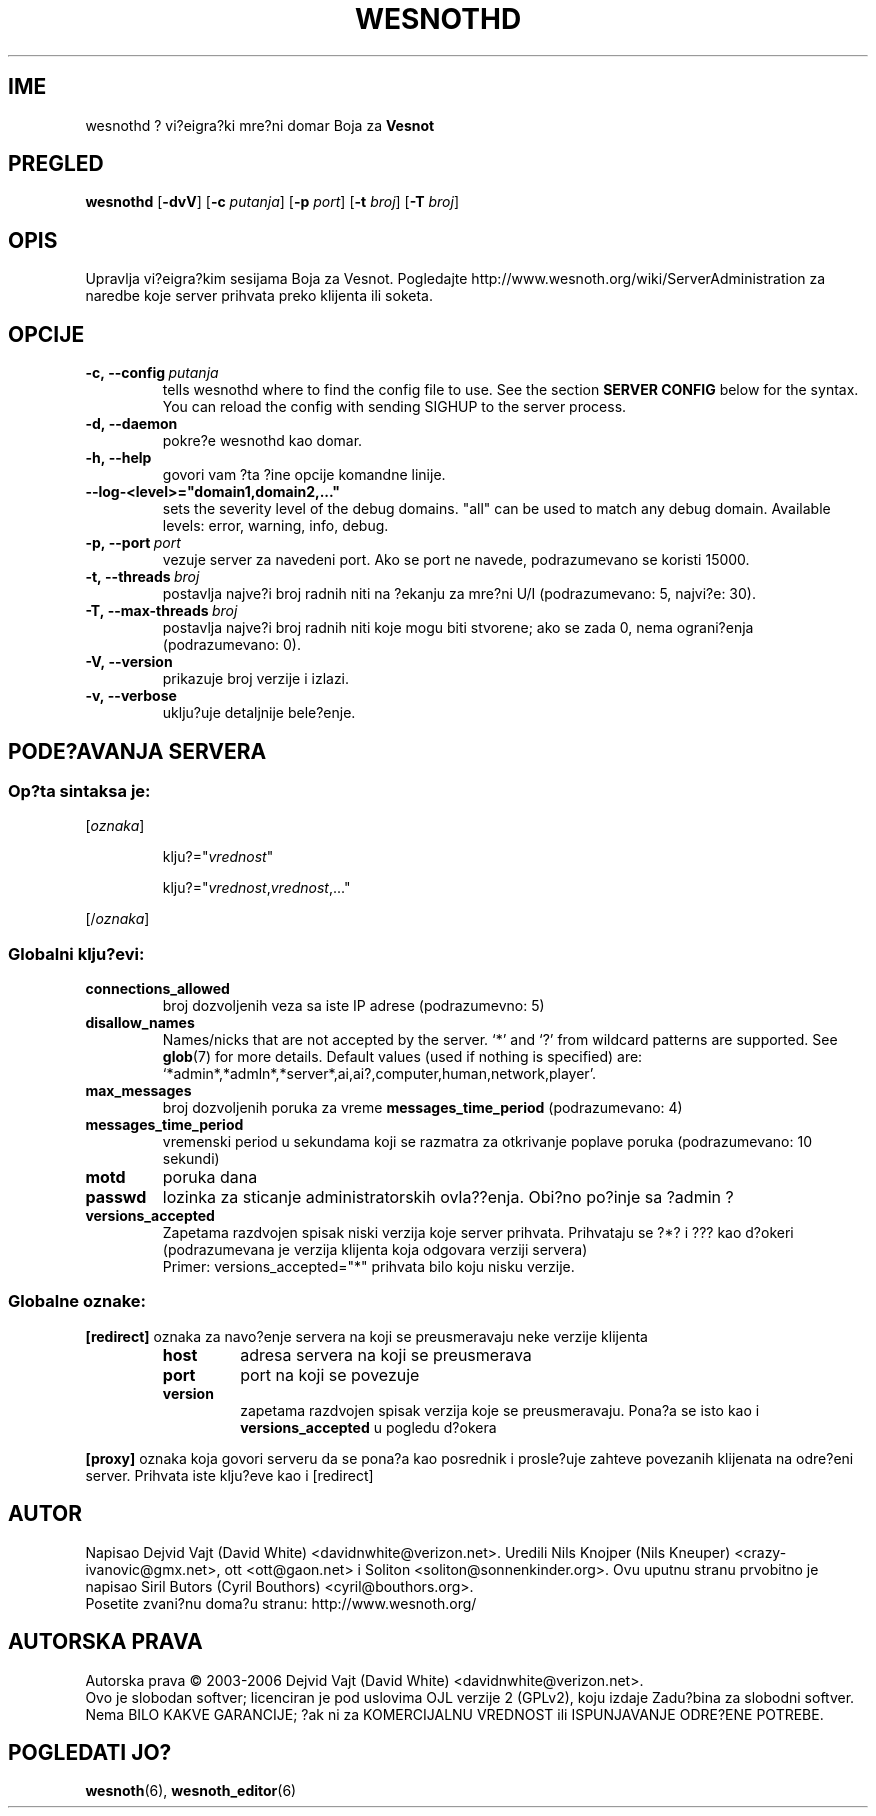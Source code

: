 .\" This program is free software; you can redistribute it and/or modify
.\" it under the terms of the GNU General Public License as published by
.\" the Free Software Foundation; either version 2 of the License, or
.\" (at your option) any later version.
.\"
.\" This program is distributed in the hope that it will be useful,
.\" but WITHOUT ANY WARRANTY; without even the implied warranty of
.\" MERCHANTABILITY or FITNESS FOR A PARTICULAR PURPOSE.  See the
.\" GNU General Public License for more details.
.\"
.\" You should have received a copy of the GNU General Public License
.\" along with this program; if not, write to the Free Software
.\" Foundation, Inc., 51 Franklin Street, Fifth Floor, Boston, MA  02110-1301  USA
.\"
.
.\"*******************************************************************
.\"
.\" This file was generated with po4a. Translate the source file.
.\"
.\"*******************************************************************
.TH WESNOTHD 6 2006 wesnothd "Vi?eigra?ki mre?ni domar Boja za Vesnot"
.
.SH IME
.
wesnothd ? vi?eigra?ki mre?ni domar Boja za \fBVesnot\fP
.
.SH PREGLED
.
\fBwesnothd\fP [\|\fB\-dvV\fP\|] [\|\fB\-c\fP \fIputanja\fP\|] [\|\fB\-p\fP \fIport\fP\|]
[\|\fB\-t\fP \fIbroj\fP\|] [\|\fB\-T\fP \fIbroj\fP\|]
.
.SH OPIS
.
Upravlja vi?eigra?kim sesijama Boja za Vesnot. Pogledajte
http://www.wesnoth.org/wiki/ServerAdministration za naredbe koje server
prihvata preko klijenta ili soketa.
.
.SH OPCIJE
.
.TP 
\fB\-c,\ \-\-config\fP\fI\ putanja\fP
tells wesnothd where to find the config file to use. See the section
\fBSERVER CONFIG\fP below for the syntax. You can reload the config with
sending SIGHUP to the server process.
.TP 
\fB\-d,\ \-\-daemon\fP
pokre?e wesnothd kao domar.
.TP 
\fB\-h,\ \-\-help\fP
govori vam ?ta ?ine opcije komandne linije.
.TP 
\fB\-\-log\-<level>="domain1,domain2,..."\fP
sets the severity level of the debug domains. "all" can be used to match any
debug domain. Available levels: error, warning, info, debug.
.TP 
\fB\-p,\ \-\-port\fP\fI\ port\fP
vezuje server za navedeni port. Ako se port ne navede, podrazumevano se
koristi 15000.
.TP 
\fB\-t,\ \-\-threads\fP\fI\ broj\fP
postavlja najve?i broj radnih niti na ?ekanju za mre?ni U/I (podrazumevano:
5, najvi?e: 30).
.TP 
\fB\-T,\ \-\-max\-threads\fP\fI\ broj\fP
postavlja najve?i broj radnih niti koje mogu biti stvorene; ako se zada 0,
nema ograni?enja (podrazumevano: 0).
.TP 
\fB\-V,\ \-\-version\fP
prikazuje broj verzije i izlazi.
.TP 
\fB\-v,\ \-\-verbose\fP
uklju?uje detaljnije bele?enje.
.
.SH "PODE?AVANJA SERVERA"
.
.SS "Op?ta sintaksa je:"
.
.P
[\fIoznaka\fP]
.IP
klju?="\fIvrednost\fP"
.IP
klju?="\fIvrednost\fP,\fIvrednost\fP,..."
.P
[/\fIoznaka\fP]
.
.SS "Globalni klju?evi:"
.
.TP 
\fBconnections_allowed\fP
broj dozvoljenih veza sa iste IP adrese (podrazumevno: 5)
.TP 
\fBdisallow_names\fP
Names/nicks that are not accepted by the server. `*' and `?' from wildcard
patterns are supported. See \fBglob\fP(7)  for more details.  Default values
(used if nothing is specified) are:
`*admin*,*admln*,*server*,ai,ai?,computer,human,network,player'.
.TP 
\fBmax_messages\fP
broj dozvoljenih poruka za vreme \fBmessages_time_period\fP (podrazumevano: 4)
.TP 
\fBmessages_time_period\fP
vremenski period u sekundama koji se razmatra za otkrivanje poplave poruka
(podrazumevano: 10 sekundi)
.TP 
\fBmotd\fP
poruka dana
.TP 
\fBpasswd\fP
lozinka za sticanje administratorskih ovla??enja. Obi?no po?inje sa ?admin ?
.TP 
\fBversions_accepted\fP
Zapetama razdvojen spisak niski verzija koje server prihvata. Prihvataju se
?*? i ??? kao d?okeri (podrazumevana je verzija klijenta koja odgovara
verziji servera)
.br
Primer: versions_accepted="*" prihvata bilo koju nisku verzije.
.
.SS "Globalne oznake:"
.
.P
\fB[redirect]\fP oznaka za navo?enje servera na koji se preusmeravaju neke
verzije klijenta
.RS
.TP 
\fBhost\fP
adresa servera na koji se preusmerava
.TP 
\fBport\fP
port na koji se povezuje
.TP 
\fBversion\fP
zapetama razdvojen spisak verzija koje se preusmeravaju. Pona?a se isto kao
i \fBversions_accepted\fP u pogledu d?okera
.RE
.P
\fB[proxy]\fP oznaka koja govori serveru da se pona?a kao posrednik i
prosle?uje zahteve povezanih klijenata na odre?eni server. Prihvata iste
klju?eve kao i [redirect]
.
.SH AUTOR
.
Napisao Dejvid Vajt (David White) <davidnwhite@verizon.net>. Uredili
Nils Knojper (Nils Kneuper) <crazy\-ivanovic@gmx.net>, ott
<ott@gaon.net> i Soliton <soliton@sonnenkinder.org>. Ovu
uputnu stranu prvobitno je napisao Siril Butors (Cyril Bouthors)
<cyril@bouthors.org>.
.br
Posetite zvani?nu doma?u stranu: http://www.wesnoth.org/
.
.SH "AUTORSKA PRAVA"
.
Autorska prava \(co 2003\-2006 Dejvid Vajt (David White)
<davidnwhite@verizon.net>.
.br
Ovo je slobodan softver; licenciran je pod uslovima OJL verzije 2  (GPLv2),
koju izdaje Zadu?bina za slobodni softver. Nema BILO KAKVE GARANCIJE; ?ak ni
za KOMERCIJALNU VREDNOST ili ISPUNJAVANJE ODRE?ENE POTREBE.
.
.SH "POGLEDATI JO?"
.
\fBwesnoth\fP(6), \fBwesnoth_editor\fP(6)
